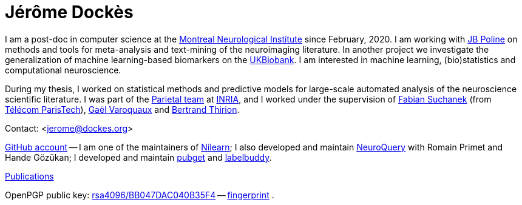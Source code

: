 = Jérôme Dockès
:homepage: https://jeromedockes.github.io/
:lang: en
:webfonts!:
:nofooter:

I am a post-doc in computer science at the https://www.mcgill.ca/neuro/[Montreal Neurological Institute] since February, 2020.
I am working with https://www.mcgill.ca/qls/researchers/jb-poline[JB Poline] on methods and tools for meta-analysis and text-mining of the neuroimaging literature.
In another project we investigate the generalization of machine learning-based biomarkers on the https://www.ukbiobank.ac.uk[UKBiobank].
I am interested in machine learning, (bio)statistics and computational neuroscience.

During my thesis, I worked on statistical methods and predictive models for large-scale automated analysis of the neuroscience scientific literature.
I was part of the https://team.inria.fr/parietal/[Parietal team] at https://www.inria.fr/en/[INRIA], and I worked under the supervision of https://suchanek.name[Fabian Suchanek] (from https://www.telecom-paristech.fr/eng[Télécom ParisTech]), http://gael-varoquaux.info[Gaël Varoquaux] and https://team.inria.fr/parietal/team-members/bertrand-thirions-page/[Bertrand Thirion].

Contact: <jerome@dockes.org>

https://github.com/jeromedockes[GitHub account] -- I am one of the maintainers of https://nilearn.github.io[Nilearn]; I also developed and maintain https://neuroquery.org[NeuroQuery] with Romain Primet and Hande Gözükan; I developed and maintain https://neuroquery.github.io/pubget[pubget] and https://jeromedockes.github.io/labelbuddy[labelbuddy].

https://hal.archives-ouvertes.fr/search/index/?q=jerome+dockes&authIdHal_s=jerome-dockes[Publications]

OpenPGP public key: link:jerome_dockes_public_key.asc[rsa4096/BB047DAC040B35F4] -- link:jerome_dockes_fingerprint.txt[fingerprint] .

